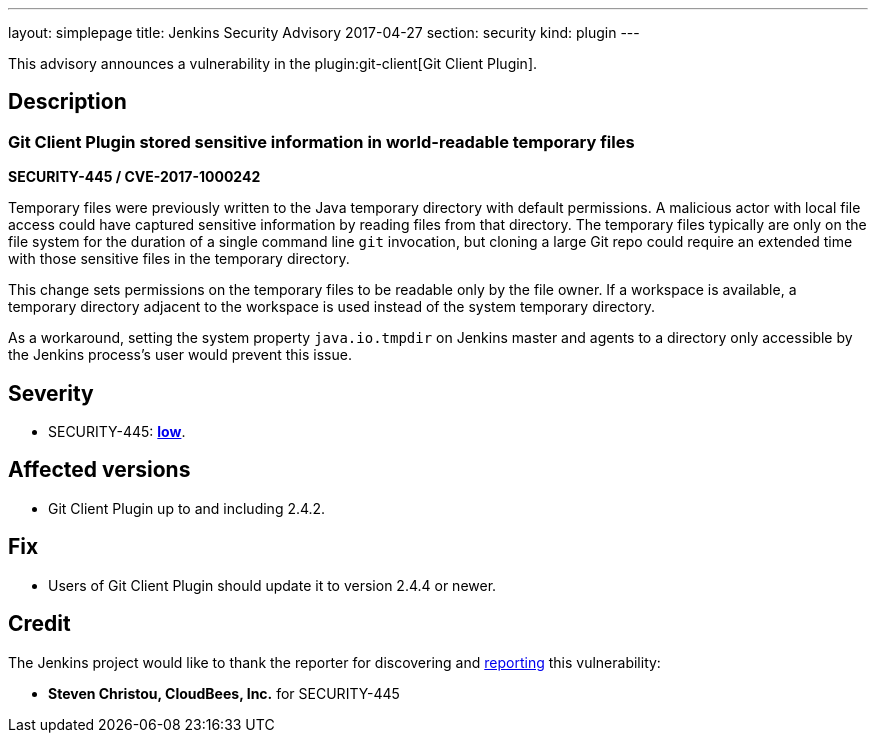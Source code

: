 ---
layout: simplepage
title: Jenkins Security Advisory 2017-04-27
section: security
kind: plugin
---

This advisory announces a vulnerability in the plugin:git-client[Git Client Plugin].

== Description

=== Git Client Plugin stored sensitive information in world-readable temporary files
*SECURITY-445 / CVE-2017-1000242*

Temporary files were previously written to the Java temporary directory with default permissions.
A malicious actor with local file access could have captured sensitive information by reading files from that directory.
The temporary files typically are only on the file system for the duration of a single command line `git` invocation, but cloning a large Git repo could require an extended time with those sensitive files in the temporary directory.

This change sets permissions on the temporary files to be readable only by the file owner.
If a workspace is available, a temporary directory adjacent to the workspace is used instead of the system temporary directory.

As a workaround, setting the system property `java.io.tmpdir` on Jenkins master and agents to a directory only accessible by the Jenkins process's user would prevent this issue.

== Severity

* SECURITY-445: *link:https://www.first.org/cvss/calculator/3.0#CVSS:3.0/AV:L/AC:H/PR:N/UI:N/S:U/C:L/I:N/A:N[low]*.

== Affected versions

* Git Client Plugin up to and including 2.4.2.

== Fix

* Users of Git Client Plugin should update it to version 2.4.4 or newer.

== Credit

The Jenkins project would like to thank the reporter for discovering and link:/security/#reporting-vulnerabilities[reporting] this vulnerability:

* *Steven Christou, CloudBees, Inc.* for SECURITY-445
